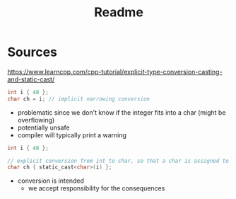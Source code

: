 #+title: Readme

* Sources
https://www.learncpp.com/cpp-tutorial/explicit-type-conversion-casting-and-static-cast/

#+begin_src c
int i { 48 };
char ch = i; // implicit narrowing conversion
#+end_src
- problematic since we don't know if the integer fits into a char (might be overflowing)
- potentially unsafe
- compiler will typically print a warning

#+begin_src c
int i { 48 };

// explicit conversion from int to char, so that a char is assigned to variable ch
char ch { static_cast<char>(i) };
#+end_src
- conversion is intended
  - we accept responsibility for the consequences
